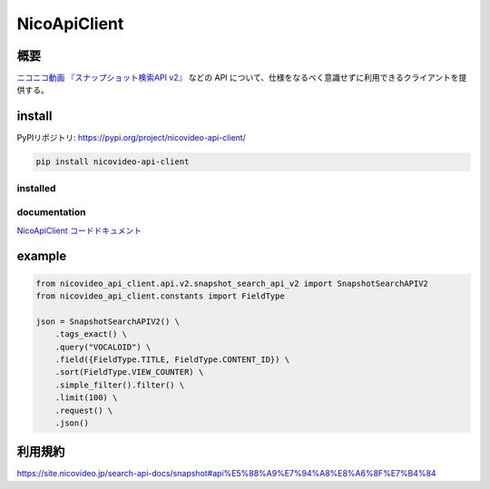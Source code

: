 NicoApiClient
=============

概要
----

`ニコニコ動画 『スナップショット検索API
v2』 <https://site.nicovideo.jp/search-api-docs/snapshot>`__ などの API
について、仕様をなるべく意識せずに利用できるクライアントを提供する。

install
-------

PyPIリポジトリ: https://pypi.org/project/nicovideo-api-client/

.. code:: shell

   pip install nicovideo-api-client

installed
~~~~~~~~~

|Downloads| |image1| |image2|

documentation
~~~~~~~~~~~~~

`NicoApiClient
コードドキュメント <https://javakky.github.io/NicoApiClientDocs/>`__

example
-------

.. code:: python

   from nicovideo_api_client.api.v2.snapshot_search_api_v2 import SnapshotSearchAPIV2
   from nicovideo_api_client.constants import FieldType

   json = SnapshotSearchAPIV2() \
       .tags_exact() \
       .query("VOCALOID") \
       .field({FieldType.TITLE, FieldType.CONTENT_ID}) \
       .sort(FieldType.VIEW_COUNTER) \
       .simple_filter().filter() \
       .limit(100) \
       .request() \
       .json()

利用規約
--------

https://site.nicovideo.jp/search-api-docs/snapshot#api%E5%88%A9%E7%94%A8%E8%A6%8F%E7%B4%84

.. |Downloads| image:: https://pepy.tech/badge/nicovideo-api-client
   :target: https://pepy.tech/project/nicovideo-api-client
.. |image1| image:: https://pepy.tech/badge/nicovideo-api-client/month
   :target: https://pepy.tech/project/nicovideo-api-client
.. |image2| image:: https://pepy.tech/badge/nicovideo-api-client/week
   :target: https://pepy.tech/project/nicovideo-api-client
